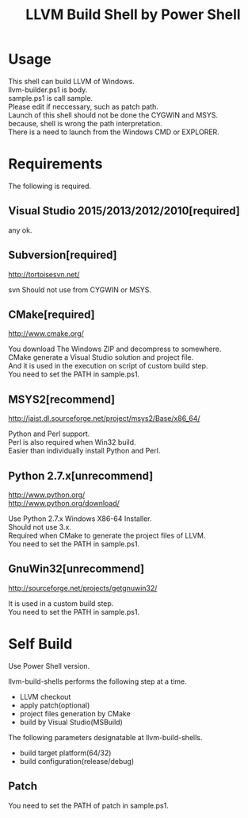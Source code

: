 # -*- mode: org ; coding: utf-8-unix -*-
# last updated : 2016/10/23.05:42:11


#+TITLE:     LLVM Build Shell by Power Shell
#+AUTHOR:    yaruopooner [https://github.com/yaruopooner]
#+OPTIONS:   author:nil timestamp:t |:t \n:t ^:nil


* Usage
  This shell can build LLVM of Windows.
  llvm-builder.ps1 is body.
  sample.ps1 is call sample.
  Please edit if neccessary, such as patch path.
  Launch of this shell should not be done the CYGWIN and MSYS.
  because, shell is wrong the path interpretation.
  There is a need to launch from the Windows CMD or EXPLORER.

* Requirements
  The following is required. 

** Visual Studio 2015/2013/2012/2010[required]
   any ok.

** Subversion[required]
   http://tortoisesvn.net/

   svn Should not use from CYGWIN or MSYS.

** CMake[required]
   http://www.cmake.org/

   You download The Windows ZIP and decompress to somewhere.
   CMake generate a Visual Studio solution and project file.
   And it is used in the execution on script of custom build step.
   You need to set the PATH in sample.ps1.
	
** MSYS2[recommend]
   http://jaist.dl.sourceforge.net/project/msys2/Base/x86_64/

   Python and Perl support.
   Perl is also required when Win32 build.
   Easier than individually install Python and Perl.

** Python 2.7.x[unrecommend]
   
   http://www.python.org/
   http://www.python.org/download/

   Use Python 2.7.x Windows X86-64 Installer.
   Should not use 3.x.
   Required when CMake to generate the project files of LLVM.
   You need to set the PATH in sample.ps1.

** GnuWin32[unrecommend]
   http://sourceforge.net/projects/getgnuwin32/   

   It is used in a custom build step.
   You need to set the PATH in sample.ps1.

* Self Build
  Use Power Shell version.

  llvm-build-shells performs the following step at a time.
  - LLVM checkout
  - apply patch(optional)
  - project files generation by CMake
  - build by Visual Studio(MSBuild)

  The following parameters designatable at llvm-build-shells.
  - build target platform(64/32)
  - build configuration(release/debug) 

** Patch
   You need to set the PATH of patch in sample.ps1.
   
